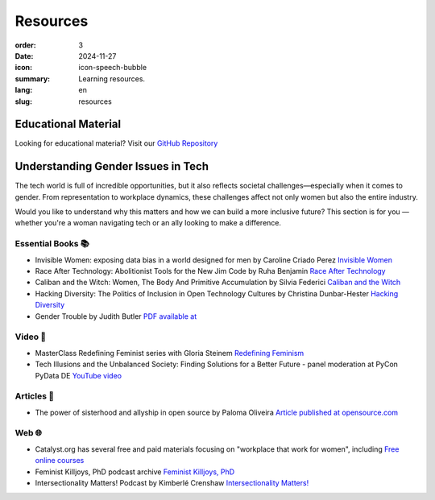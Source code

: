 Resources
##########

:order: 3
:date: 2024-11-27
:icon: icon-speech-bubble
:summary: Learning resources.
:lang: en
:slug: resources


Educational Material
--------------------

Looking for educational material? Visit our `GitHub Repository <https://github.com/pyladiesberlin/resources#readme>`_


Understanding Gender Issues in Tech
-----------------------------------

The tech world is full of incredible opportunities, but it also reflects societal challenges—especially when it
comes to gender. From representation to workplace dynamics, these challenges affect not only women but also
the entire industry.

Would you like to understand why this matters and how we can build a more inclusive future?
This section is for you — whether you're a woman navigating tech or an ally looking to make a difference.

Essential Books 📚
~~~~~~~~~~~~~~~~~~

- Invisible Women: exposing data bias in a world designed for men by Caroline Criado Perez `Invisible Women <https://carolinecriadoperez.com/book/invisible-women/>`_
- Race After Technology: Abolitionist Tools for the New Jim Code by Ruha Benjamin `Race After Technology <https://www.ruhabenjamin.com/race-after-technology>`_
- Caliban and the Witch: Women, The Body And Primitive Accumulation by Silvia Federici `Caliban and the Witch <https://www.akpress.org/calibanandthewitch.html>`_
- Hacking Diversity: The Politics of Inclusion in Open Technology Cultures by Christina Dunbar-Hester `Hacking Diversity <https://press.princeton.edu/books/hardcover/9780691182070/hacking-diversity?srsltid=AfmBOoqDrB7RsraNicfAr3Jz72ZvbwKM4ijXdRobUrVQlY7bU3d3WL41>`_
- Gender Trouble by Judith Butler  `PDF available at <https://selforganizedseminar.wordpress.com/wp-content/uploads/2011/07/butler-gender_trouble.pdf>`_

Video 🎥
~~~~~~~~

- MasterClass Redefining Feminist series with Gloria Steinem `Redefining Feminism <https://www.masterclass.com/classes/redefining-feminism-with-gloria-steinem-and-noted-co-instructors>`_
- Tech Illusions and the Unbalanced Society: Finding Solutions for a Better Future - panel moderation at PyCon PyData DE `YouTube video <https://www.youtube.com/watch?v=C3Yd6vQaGaQ&list=PLGVZCDnMOq0peDguAzds7kVmBr8avp46K&index=85>`_

Articles 📝
~~~~~~~~~~~

- The power of sisterhood and allyship in open source by Paloma Oliveira `Article published at opensource.com <https://opensource.com/article/23/3/power-sisterhood-allyship-open-source>`_

Web 🌐
~~~~~~

- Catalyst.org has several free and paid materials focusing on "workplace that work for women", including `Free online courses <https://www.edx.org/school/catalystx>`_
- Feminist Killjoys, PhD podcast archive `Feminist Killjoys, PhD <https://soundcloud.com/eministilljoysh>`_
- Intersectionality Matters! Podcast by Kimberlé Crenshaw `Intersectionality Matters! <https://www.aapf.org/intersectionality-matters>`_
